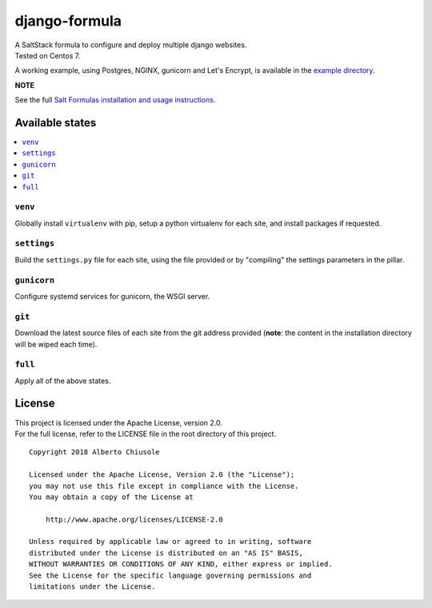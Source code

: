 ==============
django-formula
==============

| A SaltStack formula to configure and deploy multiple django websites.
| Tested on Centos 7.

A working example, using Postgres, NGINX, gunicorn and Let's Encrypt, is available in the `example directory <https://github.com/bebosudo/django-formula/tree/master/example/>`_.


**NOTE**

See the full `Salt Formulas installation and usage instructions <https://docs.saltstack.com/en/latest/topics/development/conventions/formulas.html>`_.

Available states
================

.. contents::
    :local:


``venv``
------------

Globally install ``virtualenv`` with pip, setup a python virtualenv for each site, and install packages if requested.


``settings``
------------

Build the ``settings.py`` file for each site, using the file provided or by "compiling" the settings parameters in the pillar.


``gunicorn``
------------

Configure systemd services for gunicorn, the WSGI server.


``git``
------------

Download the latest source files of each site from the git address provided (**note**: the content in the installation directory will be wiped each time).


``full``
------------

Apply all of the above states.


License
=======

| This project is licensed under the Apache License, version 2.0.
| For the full license, refer to the LICENSE file in the root directory of this project.

::

    Copyright 2018 Alberto Chiusole

    Licensed under the Apache License, Version 2.0 (the "License");
    you may not use this file except in compliance with the License.
    You may obtain a copy of the License at

        http://www.apache.org/licenses/LICENSE-2.0

    Unless required by applicable law or agreed to in writing, software
    distributed under the License is distributed on an "AS IS" BASIS,
    WITHOUT WARRANTIES OR CONDITIONS OF ANY KIND, either express or implied.
    See the License for the specific language governing permissions and
    limitations under the License.
